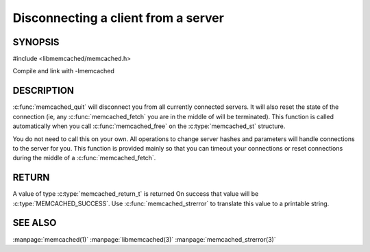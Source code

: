====================================
Disconnecting a client from a server
====================================

.. index:: object: memcached_st

--------
SYNOPSIS
--------

#include <libmemcached/memcached.h>
 
.. c:function:: void memcached_quit (memcached_st *ptr)

Compile and link with -lmemcached

-----------
DESCRIPTION
-----------


:c:func:`memcached_quit` will disconnect you from all currently connected 
servers. It will also reset the state of the connection (ie, any :c:func:`memcached_fetch` you are in the middle of will be terminated). This function is 
called automatically when you call :c:func:`memcached_free` on the :c:type:`memcached_st` structure.

You do not need to call this on your own. All operations to change server
hashes and parameters will handle connections to the server for you. This
function is provided mainly so that you can timeout your connections or
reset connections during the middle of a :c:func:`memcached_fetch`.


------
RETURN
------


A value of type :c:type:`memcached_return_t` is returned On success that value
will be :c:type:`MEMCACHED_SUCCESS`.  Use :c:func:`memcached_strerror` to
translate this value to a printable string.


--------
SEE ALSO
--------

:manpage:`memcached(1)` :manpage:`libmemcached(3)` :manpage:`memcached_strerror(3)`
